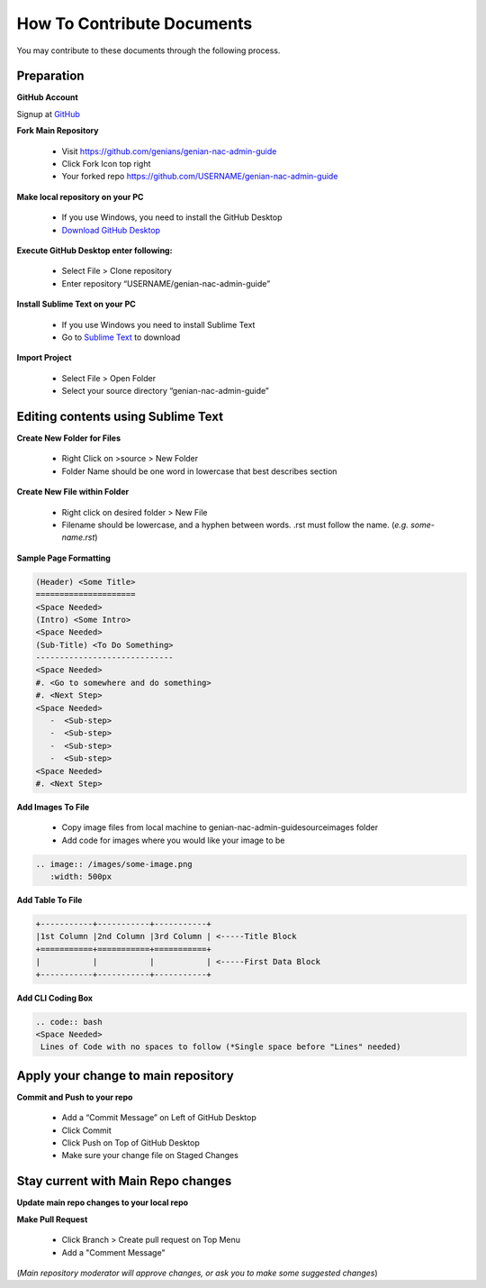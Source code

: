 How To Contribute Documents
===========================

You may contribute to these documents through the following process.

Preparation
-----------

**GitHub Account**

Signup at `GitHub`_

**Fork Main Repository**

   - Visit https://github.com/genians/genian-nac-admin-guide
   - Click Fork Icon top right
   - Your forked repo https://github.com/USERNAME/genian-nac-admin-guide

**Make local repository on your PC**

   - If you use Windows, you need to install the GitHub Desktop
   - `Download GitHub Desktop`_ 

.. image:: /images/git-desktop.png
   :width: 500px
   
**Execute GitHub Desktop enter following:**

   - Select File > Clone repository
   - Enter repository “USERNAME/genian-nac-admin-guide”


**Install Sublime Text on your PC**

   - If you use Windows you need to install Sublime Text
   - Go to `Sublime Text`_ to download
     
.. image:: /images/sublime.png
   :width: 500px


**Import Project**

   - Select File > Open Folder
   - Select your source directory “genian-nac-admin-guide”


Editing contents using Sublime Text
-----------------------------------

**Create New Folder for Files**

   - Right Click on >source > New Folder
   - Folder Name should be one word in lowercase that best describes section
   
**Create New File within Folder**

   - Right click on desired folder > New File
   - Filename should be lowercase, and a hyphen between words. .rst must follow the name. (*e.g. some-name.rst*)

**Sample Page Formatting**

.. code:: bash

 (Header) <Some Title>
 =====================
 <Space Needed>
 (Intro) <Some Intro>
 <Space Needed>
 (Sub-Title) <To Do Something>
 -----------------------------
 <Space Needed>
 #. <Go to somewhere and do something>
 #. <Next Step>
 <Space Needed>
    -  <Sub-step>
    -  <Sub-step>
    -  <Sub-step>
    -  <Sub-step>    
 <Space Needed>
 #. <Next Step>
 
**Add Images To File**

   - Copy image files from local machine to genian-nac-admin-guide\source\images folder
   - Add code for images where you would like your image to be
   
.. code:: bash

 .. image:: /images/some-image.png
    :width: 500px
 
**Add Table To File**

.. code:: bash 

 +-----------+-----------+-----------+
 |1st Column |2nd Column |3rd Column | <-----Title Block
 +===========+===========+===========+ 
 |           |           |           | <-----First Data Block
 +-----------+-----------+-----------+ 

**Add CLI Coding Box**

.. code:: bash

 .. code:: bash
 <Space Needed>
  Lines of Code with no spaces to follow (*Single space before "Lines" needed)
  

Apply your change to main repository
------------------------------------

**Commit and Push to your repo**

   - Add a “Commit Message” on Left of GitHub Desktop
   - Click Commit
   - Click Push on Top of GitHub Desktop
   - Make sure your change file on Staged Changes

.. image:: /images/Commit.png
   :width: 500px

Stay current with Main Repo changes
-----------------------------------
      
**Update main repo changes to your local repo**

.. image:: /images/push.png
   :width: 500px
   
   
**Make Pull Request**

   - Click Branch > Create pull request on Top Menu
   - Add a "Comment Message"

.. image:: /images/pullrequest.png
   :width: 500px

(*Main repository moderator will approve changes, or ask you to make some suggested changes*)

.. _GitHub : https://desktop.github.com/
.. _Download GitHub Desktop: https://desktop.github.com/
.. _Sublime Text: https://www.sublimetext.com/
